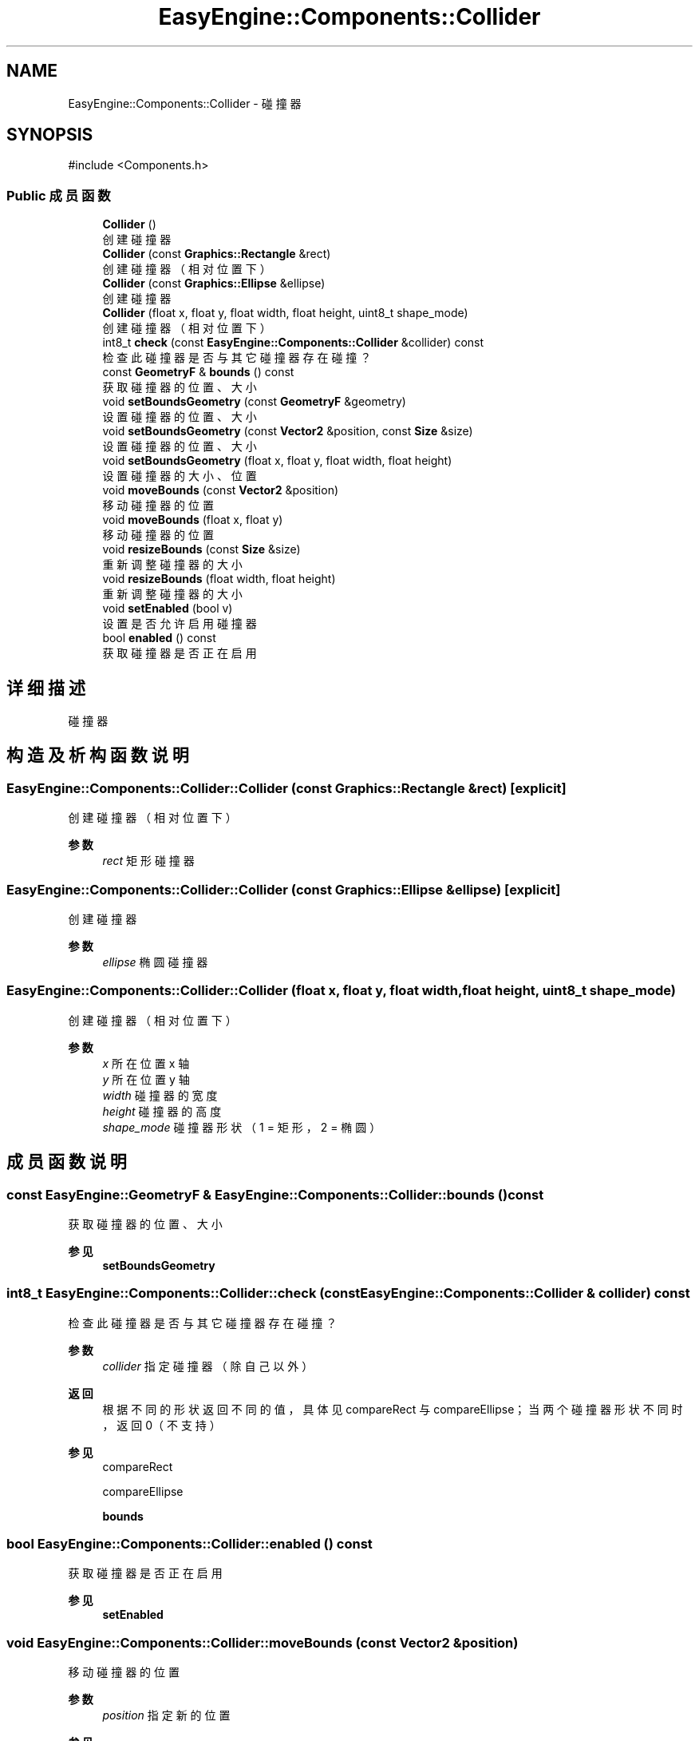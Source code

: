 .TH "EasyEngine::Components::Collider" 3 "Version 0.1.1-beta" "Easy Engine" \" -*- nroff -*-
.ad l
.nh
.SH NAME
EasyEngine::Components::Collider \- 碰撞器  

.SH SYNOPSIS
.br
.PP
.PP
\fR#include <Components\&.h>\fP
.SS "Public 成员函数"

.in +1c
.ti -1c
.RI "\fBCollider\fP ()"
.br
.RI "创建碰撞器 "
.ti -1c
.RI "\fBCollider\fP (const \fBGraphics::Rectangle\fP &rect)"
.br
.RI "创建碰撞器（相对位置下） "
.ti -1c
.RI "\fBCollider\fP (const \fBGraphics::Ellipse\fP &ellipse)"
.br
.RI "创建碰撞器 "
.ti -1c
.RI "\fBCollider\fP (float x, float y, float width, float height, uint8_t shape_mode)"
.br
.RI "创建碰撞器（相对位置下） "
.ti -1c
.RI "int8_t \fBcheck\fP (const \fBEasyEngine::Components::Collider\fP &collider) const"
.br
.RI "检查此碰撞器是否与其它碰撞器存在碰撞？ "
.ti -1c
.RI "const \fBGeometryF\fP & \fBbounds\fP () const"
.br
.RI "获取碰撞器的位置、大小 "
.ti -1c
.RI "void \fBsetBoundsGeometry\fP (const \fBGeometryF\fP &geometry)"
.br
.RI "设置碰撞器的位置、大小 "
.ti -1c
.RI "void \fBsetBoundsGeometry\fP (const \fBVector2\fP &position, const \fBSize\fP &size)"
.br
.RI "设置碰撞器的位置、大小 "
.ti -1c
.RI "void \fBsetBoundsGeometry\fP (float x, float y, float width, float height)"
.br
.RI "设置碰撞器的大小、位置 "
.ti -1c
.RI "void \fBmoveBounds\fP (const \fBVector2\fP &position)"
.br
.RI "移动碰撞器的位置 "
.ti -1c
.RI "void \fBmoveBounds\fP (float x, float y)"
.br
.RI "移动碰撞器的位置 "
.ti -1c
.RI "void \fBresizeBounds\fP (const \fBSize\fP &size)"
.br
.RI "重新调整碰撞器的大小 "
.ti -1c
.RI "void \fBresizeBounds\fP (float width, float height)"
.br
.RI "重新调整碰撞器的大小 "
.ti -1c
.RI "void \fBsetEnabled\fP (bool v)"
.br
.RI "设置是否允许启用碰撞器 "
.ti -1c
.RI "bool \fBenabled\fP () const"
.br
.RI "获取碰撞器是否正在启用 "
.in -1c
.SH "详细描述"
.PP 
碰撞器 
.SH "构造及析构函数说明"
.PP 
.SS "EasyEngine::Components::Collider::Collider (const \fBGraphics::Rectangle\fP & rect)\fR [explicit]\fP"

.PP
创建碰撞器（相对位置下） 
.PP
\fB参数\fP
.RS 4
\fIrect\fP 矩形碰撞器 
.RE
.PP

.SS "EasyEngine::Components::Collider::Collider (const \fBGraphics::Ellipse\fP & ellipse)\fR [explicit]\fP"

.PP
创建碰撞器 
.PP
\fB参数\fP
.RS 4
\fIellipse\fP 椭圆碰撞器 
.RE
.PP

.SS "EasyEngine::Components::Collider::Collider (float x, float y, float width, float height, uint8_t shape_mode)"

.PP
创建碰撞器（相对位置下） 
.PP
\fB参数\fP
.RS 4
\fIx\fP 所在位置 x 轴 
.br
\fIy\fP 所在位置 y 轴 
.br
\fIwidth\fP 碰撞器的宽度 
.br
\fIheight\fP 碰撞器的高度 
.br
\fIshape_mode\fP 碰撞器形状（1 = 矩形，2 = 椭圆） 
.RE
.PP

.SH "成员函数说明"
.PP 
.SS "const \fBEasyEngine::GeometryF\fP & EasyEngine::Components::Collider::bounds () const"

.PP
获取碰撞器的位置、大小 
.PP
\fB参见\fP
.RS 4
\fBsetBoundsGeometry\fP 
.RE
.PP

.SS "int8_t EasyEngine::Components::Collider::check (const \fBEasyEngine::Components::Collider\fP & collider) const"

.PP
检查此碰撞器是否与其它碰撞器存在碰撞？ 
.PP
\fB参数\fP
.RS 4
\fIcollider\fP 指定碰撞器（除自己以外） 
.RE
.PP
\fB返回\fP
.RS 4
根据不同的形状返回不同的值，具体见 \fRcompareRect\fP 与 \fRcompareEllipse\fP；当两个碰撞器形状不同时，返回 0（不支持） 
.RE
.PP
\fB参见\fP
.RS 4
compareRect 

.PP
compareEllipse 

.PP
\fBbounds\fP 
.RE
.PP

.SS "bool EasyEngine::Components::Collider::enabled () const"

.PP
获取碰撞器是否正在启用 
.PP
\fB参见\fP
.RS 4
\fBsetEnabled\fP 
.RE
.PP

.SS "void EasyEngine::Components::Collider::moveBounds (const \fBVector2\fP & position)"

.PP
移动碰撞器的位置 
.PP
\fB参数\fP
.RS 4
\fIposition\fP 指定新的位置 
.RE
.PP
\fB参见\fP
.RS 4
\fBresizeBounds\fP 

.PP
\fBsetBoundsGeometry\fP 
.RE
.PP

.SS "void EasyEngine::Components::Collider::moveBounds (float x, float y)"

.PP
移动碰撞器的位置 
.PP
\fB参数\fP
.RS 4
\fIx\fP 指定位置横坐标 
.br
\fIy\fP 指定位置纵坐标 
.RE
.PP
\fB参见\fP
.RS 4
\fBresizeBounds\fP 

.PP
\fBsetBoundsGeometry\fP 
.RE
.PP

.SS "void EasyEngine::Components::Collider::resizeBounds (const \fBSize\fP & size)"

.PP
重新调整碰撞器的大小 
.PP
\fB参数\fP
.RS 4
\fIsize\fP 指定新的大小 
.RE
.PP
\fB参见\fP
.RS 4
\fBmoveBounds\fP 

.PP
\fBsetBoundsGeometry\fP 
.RE
.PP

.SS "void EasyEngine::Components::Collider::resizeBounds (float width, float height)"

.PP
重新调整碰撞器的大小 
.PP
\fB参数\fP
.RS 4
\fIwidth\fP 指定新的宽度 
.br
\fIheight\fP 指定新的高度 
.RE
.PP
\fB参见\fP
.RS 4
\fBmoveBounds\fP 

.PP
\fBsetBoundsGeometry\fP 
.RE
.PP

.SS "void EasyEngine::Components::Collider::setBoundsGeometry (const \fBGeometryF\fP & geometry)"

.PP
设置碰撞器的位置、大小 
.PP
\fB参数\fP
.RS 4
\fIgeometry\fP 设定新的位置、大小 
.RE
.PP
\fB参见\fP
.RS 4
\fBbounds\fP 
.RE
.PP

.SS "void EasyEngine::Components::Collider::setBoundsGeometry (const \fBVector2\fP & position, const \fBSize\fP & size)"

.PP
设置碰撞器的位置、大小 
.PP
\fB参数\fP
.RS 4
\fIposition\fP 设定新的位置 
.br
\fIsize\fP 设定新的大小 
.RE
.PP
\fB参见\fP
.RS 4
\fBbounds\fP 
.RE
.PP

.SS "void EasyEngine::Components::Collider::setBoundsGeometry (float x, float y, float width, float height)"

.PP
设置碰撞器的大小、位置 
.PP
\fB参数\fP
.RS 4
\fIx\fP 设定新的位置横坐标 
.br
\fIy\fP 设定新的位置纵坐标 
.br
\fIwidth\fP 设定新的宽度 
.br
\fIheight\fP 设定新的高度 
.RE
.PP

.SS "void EasyEngine::Components::Collider::setEnabled (bool v)"

.PP
设置是否允许启用碰撞器 
.PP
\fB参数\fP
.RS 4
\fIv\fP 碰撞器开关 
.RE
.PP


.SH "作者"
.PP 
由 Doyxgen 通过分析 Easy Engine 的 源代码自动生成\&.
